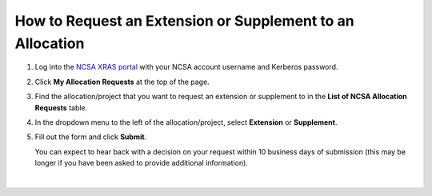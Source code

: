 .. _xras-renew:

How to Request an Extension or Supplement to an Allocation
============================================================

#. Log into the `NCSA XRAS portal <https://xras-submit.ncsa.illinois.edu>`_ with your NCSA account username and Kerberos password.

#. Click **My Allocation Requests** at the top of the page.

#. Find the allocation/project that you want to request an extension or supplement to in the **List of NCSA Allocation Requests** table.

#. In the dropdown menu to the left of the allocation/project, select **Extension** or **Supplement**.

#. Fill out the form and click **Submit**.

   You can expect to hear back with a decision on your request within 10 business days of submission (this may be longer if you have been asked to provide additional information).

.. figure:: ../images/allocations/xras-renew.png
   :alt: NCSA XRAS portal showing the My Allocation Requests tab with the Extension/Supplement dropdown menu open.
   :width: 750
   :align: center

|
